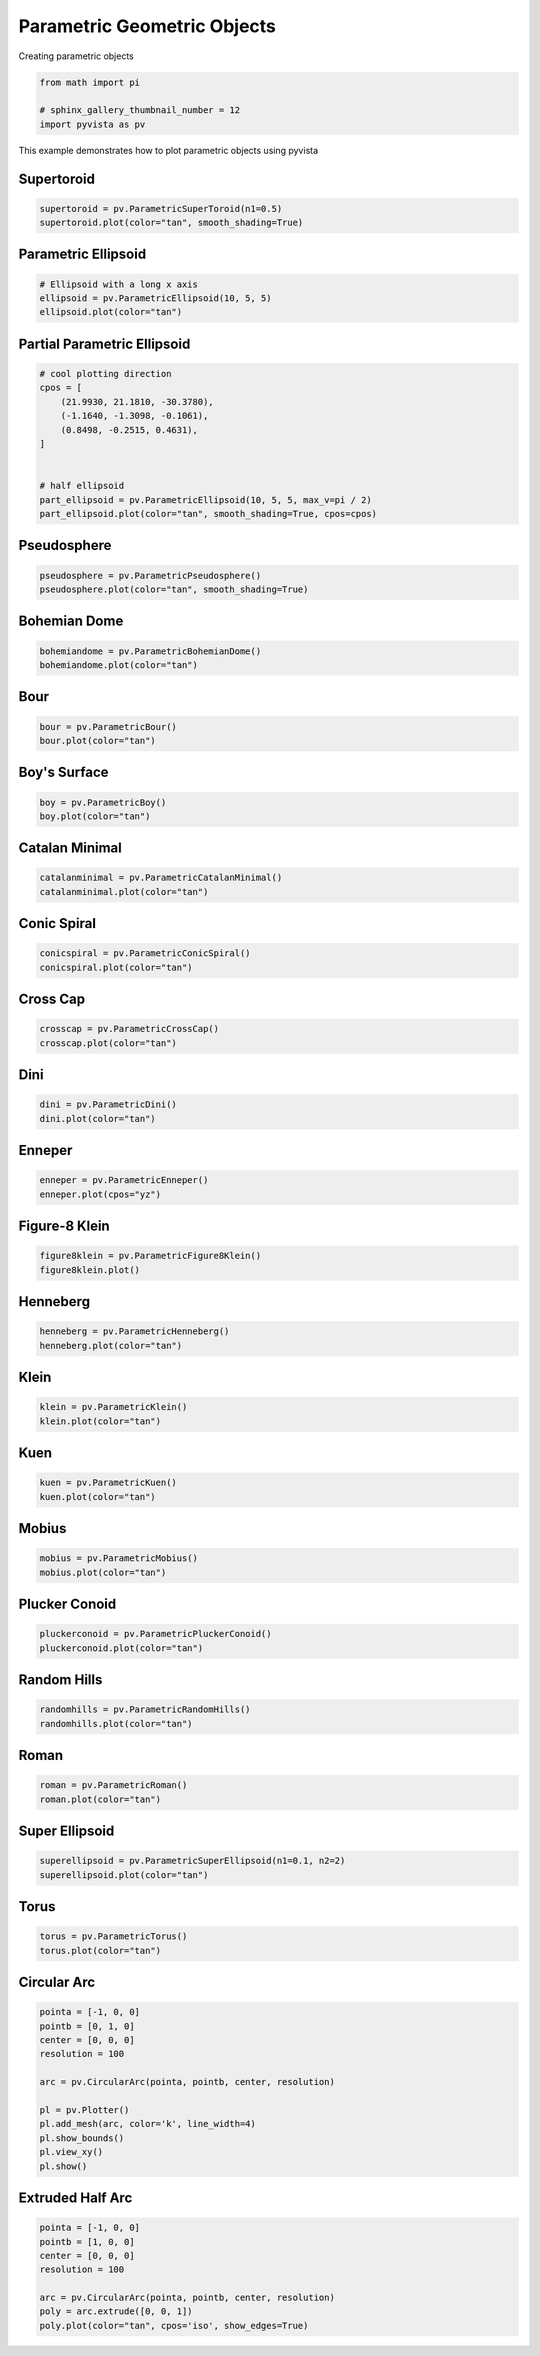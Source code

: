 
.. DO NOT EDIT.
.. THIS FILE WAS AUTOMATICALLY GENERATED BY SPHINX-GALLERY.
.. TO MAKE CHANGES, EDIT THE SOURCE PYTHON FILE:
.. "examples/00-load/create-parametric-geometric-objects.py"
.. LINE NUMBERS ARE GIVEN BELOW.

.. only:: html

    .. note::
        :class: sphx-glr-download-link-note

        Click :ref:`here <sphx_glr_download_examples_00-load_create-parametric-geometric-objects.py>`
        to download the full example code

.. rst-class:: sphx-glr-example-title

.. _sphx_glr_examples_00-load_create-parametric-geometric-objects.py:


.. _ref_parametric_example:

Parametric Geometric Objects
~~~~~~~~~~~~~~~~~~~~~~~~~~~~

Creating parametric objects

.. GENERATED FROM PYTHON SOURCE LINES 9-15

.. code-block:: default


    from math import pi

    # sphinx_gallery_thumbnail_number = 12
    import pyvista as pv








.. GENERATED FROM PYTHON SOURCE LINES 16-20

This example demonstrates how to plot parametric objects using pyvista

Supertoroid
+++++++++++

.. GENERATED FROM PYTHON SOURCE LINES 20-24

.. code-block:: default


    supertoroid = pv.ParametricSuperToroid(n1=0.5)
    supertoroid.plot(color="tan", smooth_shading=True)




.. image-sg:: /examples/00-load/images/sphx_glr_create-parametric-geometric-objects_001.png
   :alt: create parametric geometric objects
   :srcset: /examples/00-load/images/sphx_glr_create-parametric-geometric-objects_001.png
   :class: sphx-glr-single-img





.. GENERATED FROM PYTHON SOURCE LINES 25-27

Parametric Ellipsoid
++++++++++++++++++++

.. GENERATED FROM PYTHON SOURCE LINES 27-33

.. code-block:: default


    # Ellipsoid with a long x axis
    ellipsoid = pv.ParametricEllipsoid(10, 5, 5)
    ellipsoid.plot(color="tan")





.. image-sg:: /examples/00-load/images/sphx_glr_create-parametric-geometric-objects_002.png
   :alt: create parametric geometric objects
   :srcset: /examples/00-load/images/sphx_glr_create-parametric-geometric-objects_002.png
   :class: sphx-glr-single-img





.. GENERATED FROM PYTHON SOURCE LINES 34-36

Partial Parametric Ellipsoid
++++++++++++++++++++++++++++

.. GENERATED FROM PYTHON SOURCE LINES 36-50

.. code-block:: default


    # cool plotting direction
    cpos = [
        (21.9930, 21.1810, -30.3780),
        (-1.1640, -1.3098, -0.1061),
        (0.8498, -0.2515, 0.4631),
    ]


    # half ellipsoid
    part_ellipsoid = pv.ParametricEllipsoid(10, 5, 5, max_v=pi / 2)
    part_ellipsoid.plot(color="tan", smooth_shading=True, cpos=cpos)





.. image-sg:: /examples/00-load/images/sphx_glr_create-parametric-geometric-objects_003.png
   :alt: create parametric geometric objects
   :srcset: /examples/00-load/images/sphx_glr_create-parametric-geometric-objects_003.png
   :class: sphx-glr-single-img





.. GENERATED FROM PYTHON SOURCE LINES 51-53

Pseudosphere
++++++++++++

.. GENERATED FROM PYTHON SOURCE LINES 53-57

.. code-block:: default


    pseudosphere = pv.ParametricPseudosphere()
    pseudosphere.plot(color="tan", smooth_shading=True)




.. image-sg:: /examples/00-load/images/sphx_glr_create-parametric-geometric-objects_004.png
   :alt: create parametric geometric objects
   :srcset: /examples/00-load/images/sphx_glr_create-parametric-geometric-objects_004.png
   :class: sphx-glr-single-img





.. GENERATED FROM PYTHON SOURCE LINES 58-60

Bohemian Dome
+++++++++++++

.. GENERATED FROM PYTHON SOURCE LINES 60-65

.. code-block:: default



    bohemiandome = pv.ParametricBohemianDome()
    bohemiandome.plot(color="tan")




.. image-sg:: /examples/00-load/images/sphx_glr_create-parametric-geometric-objects_005.png
   :alt: create parametric geometric objects
   :srcset: /examples/00-load/images/sphx_glr_create-parametric-geometric-objects_005.png
   :class: sphx-glr-single-img





.. GENERATED FROM PYTHON SOURCE LINES 66-68

Bour
++++

.. GENERATED FROM PYTHON SOURCE LINES 68-72

.. code-block:: default


    bour = pv.ParametricBour()
    bour.plot(color="tan")




.. image-sg:: /examples/00-load/images/sphx_glr_create-parametric-geometric-objects_006.png
   :alt: create parametric geometric objects
   :srcset: /examples/00-load/images/sphx_glr_create-parametric-geometric-objects_006.png
   :class: sphx-glr-single-img





.. GENERATED FROM PYTHON SOURCE LINES 73-75

Boy's Surface
+++++++++++++

.. GENERATED FROM PYTHON SOURCE LINES 75-79

.. code-block:: default


    boy = pv.ParametricBoy()
    boy.plot(color="tan")




.. image-sg:: /examples/00-load/images/sphx_glr_create-parametric-geometric-objects_007.png
   :alt: create parametric geometric objects
   :srcset: /examples/00-load/images/sphx_glr_create-parametric-geometric-objects_007.png
   :class: sphx-glr-single-img





.. GENERATED FROM PYTHON SOURCE LINES 80-82

Catalan Minimal
+++++++++++++++

.. GENERATED FROM PYTHON SOURCE LINES 82-86

.. code-block:: default


    catalanminimal = pv.ParametricCatalanMinimal()
    catalanminimal.plot(color="tan")




.. image-sg:: /examples/00-load/images/sphx_glr_create-parametric-geometric-objects_008.png
   :alt: create parametric geometric objects
   :srcset: /examples/00-load/images/sphx_glr_create-parametric-geometric-objects_008.png
   :class: sphx-glr-single-img





.. GENERATED FROM PYTHON SOURCE LINES 87-89

Conic Spiral
++++++++++++

.. GENERATED FROM PYTHON SOURCE LINES 89-93

.. code-block:: default


    conicspiral = pv.ParametricConicSpiral()
    conicspiral.plot(color="tan")




.. image-sg:: /examples/00-load/images/sphx_glr_create-parametric-geometric-objects_009.png
   :alt: create parametric geometric objects
   :srcset: /examples/00-load/images/sphx_glr_create-parametric-geometric-objects_009.png
   :class: sphx-glr-single-img





.. GENERATED FROM PYTHON SOURCE LINES 94-96

Cross Cap
+++++++++

.. GENERATED FROM PYTHON SOURCE LINES 96-100

.. code-block:: default


    crosscap = pv.ParametricCrossCap()
    crosscap.plot(color="tan")




.. image-sg:: /examples/00-load/images/sphx_glr_create-parametric-geometric-objects_010.png
   :alt: create parametric geometric objects
   :srcset: /examples/00-load/images/sphx_glr_create-parametric-geometric-objects_010.png
   :class: sphx-glr-single-img





.. GENERATED FROM PYTHON SOURCE LINES 101-103

Dini
++++

.. GENERATED FROM PYTHON SOURCE LINES 103-107

.. code-block:: default


    dini = pv.ParametricDini()
    dini.plot(color="tan")




.. image-sg:: /examples/00-load/images/sphx_glr_create-parametric-geometric-objects_011.png
   :alt: create parametric geometric objects
   :srcset: /examples/00-load/images/sphx_glr_create-parametric-geometric-objects_011.png
   :class: sphx-glr-single-img





.. GENERATED FROM PYTHON SOURCE LINES 108-110

Enneper
+++++++

.. GENERATED FROM PYTHON SOURCE LINES 110-114

.. code-block:: default


    enneper = pv.ParametricEnneper()
    enneper.plot(cpos="yz")




.. image-sg:: /examples/00-load/images/sphx_glr_create-parametric-geometric-objects_012.png
   :alt: create parametric geometric objects
   :srcset: /examples/00-load/images/sphx_glr_create-parametric-geometric-objects_012.png
   :class: sphx-glr-single-img





.. GENERATED FROM PYTHON SOURCE LINES 115-117

Figure-8 Klein
++++++++++++++

.. GENERATED FROM PYTHON SOURCE LINES 117-121

.. code-block:: default


    figure8klein = pv.ParametricFigure8Klein()
    figure8klein.plot()




.. image-sg:: /examples/00-load/images/sphx_glr_create-parametric-geometric-objects_013.png
   :alt: create parametric geometric objects
   :srcset: /examples/00-load/images/sphx_glr_create-parametric-geometric-objects_013.png
   :class: sphx-glr-single-img





.. GENERATED FROM PYTHON SOURCE LINES 122-124

Henneberg
+++++++++

.. GENERATED FROM PYTHON SOURCE LINES 124-128

.. code-block:: default


    henneberg = pv.ParametricHenneberg()
    henneberg.plot(color="tan")




.. image-sg:: /examples/00-load/images/sphx_glr_create-parametric-geometric-objects_014.png
   :alt: create parametric geometric objects
   :srcset: /examples/00-load/images/sphx_glr_create-parametric-geometric-objects_014.png
   :class: sphx-glr-single-img





.. GENERATED FROM PYTHON SOURCE LINES 129-131

Klein
+++++

.. GENERATED FROM PYTHON SOURCE LINES 131-135

.. code-block:: default


    klein = pv.ParametricKlein()
    klein.plot(color="tan")




.. image-sg:: /examples/00-load/images/sphx_glr_create-parametric-geometric-objects_015.png
   :alt: create parametric geometric objects
   :srcset: /examples/00-load/images/sphx_glr_create-parametric-geometric-objects_015.png
   :class: sphx-glr-single-img





.. GENERATED FROM PYTHON SOURCE LINES 136-138

Kuen
++++

.. GENERATED FROM PYTHON SOURCE LINES 138-142

.. code-block:: default


    kuen = pv.ParametricKuen()
    kuen.plot(color="tan")




.. image-sg:: /examples/00-load/images/sphx_glr_create-parametric-geometric-objects_016.png
   :alt: create parametric geometric objects
   :srcset: /examples/00-load/images/sphx_glr_create-parametric-geometric-objects_016.png
   :class: sphx-glr-single-img





.. GENERATED FROM PYTHON SOURCE LINES 143-145

Mobius
++++++

.. GENERATED FROM PYTHON SOURCE LINES 145-149

.. code-block:: default


    mobius = pv.ParametricMobius()
    mobius.plot(color="tan")




.. image-sg:: /examples/00-load/images/sphx_glr_create-parametric-geometric-objects_017.png
   :alt: create parametric geometric objects
   :srcset: /examples/00-load/images/sphx_glr_create-parametric-geometric-objects_017.png
   :class: sphx-glr-single-img





.. GENERATED FROM PYTHON SOURCE LINES 150-152

Plucker Conoid
++++++++++++++

.. GENERATED FROM PYTHON SOURCE LINES 152-157

.. code-block:: default


    pluckerconoid = pv.ParametricPluckerConoid()
    pluckerconoid.plot(color="tan")





.. image-sg:: /examples/00-load/images/sphx_glr_create-parametric-geometric-objects_018.png
   :alt: create parametric geometric objects
   :srcset: /examples/00-load/images/sphx_glr_create-parametric-geometric-objects_018.png
   :class: sphx-glr-single-img





.. GENERATED FROM PYTHON SOURCE LINES 158-160

Random Hills
++++++++++++

.. GENERATED FROM PYTHON SOURCE LINES 160-164

.. code-block:: default


    randomhills = pv.ParametricRandomHills()
    randomhills.plot(color="tan")




.. image-sg:: /examples/00-load/images/sphx_glr_create-parametric-geometric-objects_019.png
   :alt: create parametric geometric objects
   :srcset: /examples/00-load/images/sphx_glr_create-parametric-geometric-objects_019.png
   :class: sphx-glr-single-img





.. GENERATED FROM PYTHON SOURCE LINES 165-167

Roman
+++++

.. GENERATED FROM PYTHON SOURCE LINES 167-171

.. code-block:: default


    roman = pv.ParametricRoman()
    roman.plot(color="tan")




.. image-sg:: /examples/00-load/images/sphx_glr_create-parametric-geometric-objects_020.png
   :alt: create parametric geometric objects
   :srcset: /examples/00-load/images/sphx_glr_create-parametric-geometric-objects_020.png
   :class: sphx-glr-single-img





.. GENERATED FROM PYTHON SOURCE LINES 172-174

Super Ellipsoid
+++++++++++++++

.. GENERATED FROM PYTHON SOURCE LINES 174-178

.. code-block:: default


    superellipsoid = pv.ParametricSuperEllipsoid(n1=0.1, n2=2)
    superellipsoid.plot(color="tan")




.. image-sg:: /examples/00-load/images/sphx_glr_create-parametric-geometric-objects_021.png
   :alt: create parametric geometric objects
   :srcset: /examples/00-load/images/sphx_glr_create-parametric-geometric-objects_021.png
   :class: sphx-glr-single-img





.. GENERATED FROM PYTHON SOURCE LINES 179-181

Torus
+++++

.. GENERATED FROM PYTHON SOURCE LINES 181-185

.. code-block:: default


    torus = pv.ParametricTorus()
    torus.plot(color="tan")




.. image-sg:: /examples/00-load/images/sphx_glr_create-parametric-geometric-objects_022.png
   :alt: create parametric geometric objects
   :srcset: /examples/00-load/images/sphx_glr_create-parametric-geometric-objects_022.png
   :class: sphx-glr-single-img





.. GENERATED FROM PYTHON SOURCE LINES 186-188

Circular Arc
++++++++++++

.. GENERATED FROM PYTHON SOURCE LINES 188-203

.. code-block:: default


    pointa = [-1, 0, 0]
    pointb = [0, 1, 0]
    center = [0, 0, 0]
    resolution = 100

    arc = pv.CircularArc(pointa, pointb, center, resolution)

    pl = pv.Plotter()
    pl.add_mesh(arc, color='k', line_width=4)
    pl.show_bounds()
    pl.view_xy()
    pl.show()





.. image-sg:: /examples/00-load/images/sphx_glr_create-parametric-geometric-objects_023.png
   :alt: create parametric geometric objects
   :srcset: /examples/00-load/images/sphx_glr_create-parametric-geometric-objects_023.png
   :class: sphx-glr-single-img





.. GENERATED FROM PYTHON SOURCE LINES 204-206

Extruded Half Arc
+++++++++++++++++

.. GENERATED FROM PYTHON SOURCE LINES 206-215

.. code-block:: default


    pointa = [-1, 0, 0]
    pointb = [1, 0, 0]
    center = [0, 0, 0]
    resolution = 100

    arc = pv.CircularArc(pointa, pointb, center, resolution)
    poly = arc.extrude([0, 0, 1])
    poly.plot(color="tan", cpos='iso', show_edges=True)



.. image-sg:: /examples/00-load/images/sphx_glr_create-parametric-geometric-objects_024.png
   :alt: create parametric geometric objects
   :srcset: /examples/00-load/images/sphx_glr_create-parametric-geometric-objects_024.png
   :class: sphx-glr-single-img






.. rst-class:: sphx-glr-timing

   **Total running time of the script:** ( 0 minutes  11.017 seconds)


.. _sphx_glr_download_examples_00-load_create-parametric-geometric-objects.py:


.. only :: html

 .. container:: sphx-glr-footer
    :class: sphx-glr-footer-example



  .. container:: sphx-glr-download sphx-glr-download-python

     :download:`Download Python source code: create-parametric-geometric-objects.py <create-parametric-geometric-objects.py>`



  .. container:: sphx-glr-download sphx-glr-download-jupyter

     :download:`Download Jupyter notebook: create-parametric-geometric-objects.ipynb <create-parametric-geometric-objects.ipynb>`


.. only:: html

 .. rst-class:: sphx-glr-signature

    `Gallery generated by Sphinx-Gallery <https://sphinx-gallery.github.io>`_
